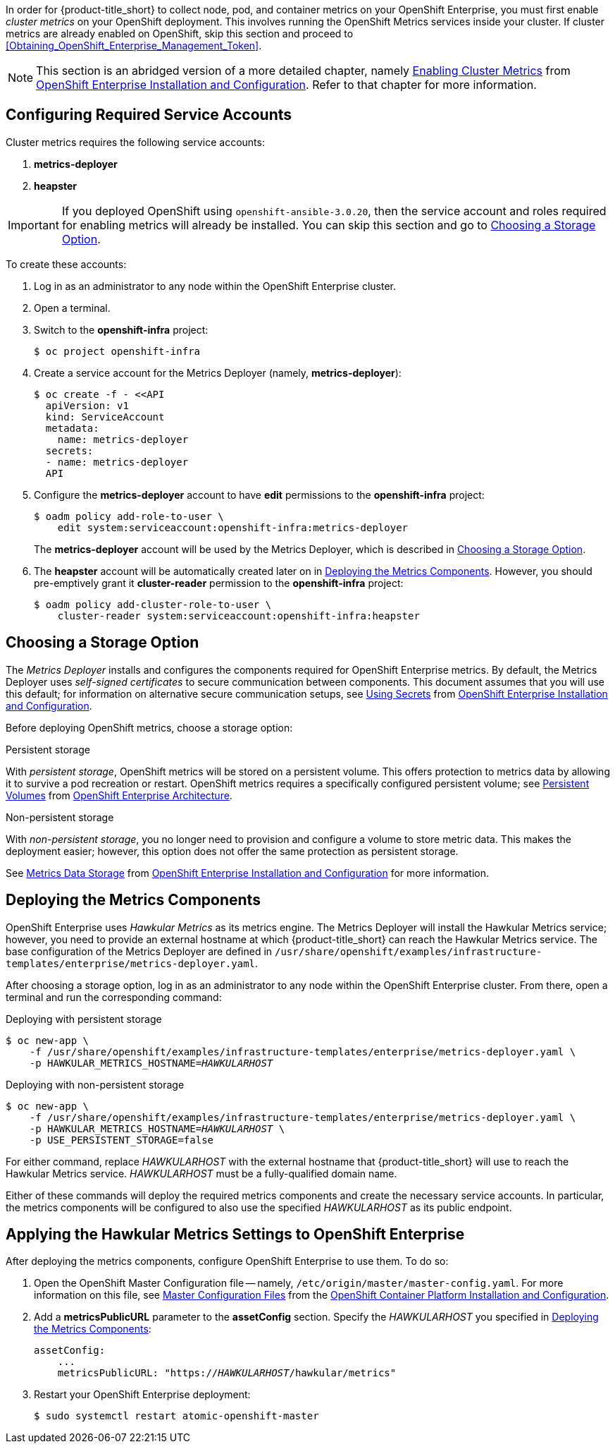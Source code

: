 // https://access.redhat.com/documentation/en/openshift-enterprise/version-3.2/installation-and-configuration/#install-config-cluster-metrics

In order for {product-title_short} to collect node, pod, and container metrics on your OpenShift Enterprise, you must first enable _cluster metrics_ on your OpenShift deployment. This involves running the OpenShift Metrics services inside your cluster. If cluster metrics are already enabled on OpenShift, skip this section and proceed to xref:Obtaining_OpenShift_Enterprise_Management_Token[].

[NOTE]
===================
This section is an abridged version of a more detailed chapter, namely https://access.redhat.com/documentation/en/openshift-enterprise/version-3.2/installation-and-configuration/#install-config-cluster-metrics[Enabling Cluster Metrics] from https://access.redhat.com/documentation/en/openshift-enterprise/version-3.2/installation-and-configuration/[OpenShift Enterprise Installation and Configuration]. Refer to that chapter for more information.
===================

[[ose-metrics-prep]]
== Configuring Required Service Accounts

Cluster metrics requires the following service accounts:

. *metrics-deployer*
. *heapster*

[IMPORTANT]
===============
If you deployed OpenShift using `openshift-ansible-3.0.20`, then the service account and roles required for enabling metrics will already be installed. You can skip this section and go to xref:ose-metrics-storage[].
===============

To create these accounts:

. Log in as an administrator to any node within the OpenShift Enterprise cluster.
. Open a terminal.
. Switch to the *openshift-infra* project:
+
[literal,subs="+quotes"]
--------------------------
$ oc project openshift-infra
--------------------------
. Create a service account for the Metrics Deployer (namely, *metrics-deployer*):
+
[literal,subs="+quotes"]
--------------------------
$ oc create -f - <<API
  apiVersion: v1
  kind: ServiceAccount
  metadata:
    name: metrics-deployer
  secrets:
  - name: metrics-deployer
  API
--------------------------
. Configure the *metrics-deployer* account to have *edit* permissions to the *openshift-infra* project:
+
[literal,subs="+quotes"]
--------------------------
$ oadm policy add-role-to-user \
    edit system:serviceaccount:openshift-infra:metrics-deployer
--------------------------
+
The *metrics-deployer* account will be used by the Metrics Deployer, which is described in xref:ose-metrics-storage[].
. The *heapster* account will be automatically created later on in xref:ose-metrics-deploy[]. However, you should pre-emptively grant it *cluster-reader* permission to the *openshift-infra* project:
+
[literal,subs="+quotes"]
--------------------------
$ oadm policy add-cluster-role-to-user \
    cluster-reader system:serviceaccount:openshift-infra:heapster
--------------------------

[[ose-metrics-storage]]
== Choosing a Storage Option

The _Metrics Deployer_ installs and configures the components required for OpenShift Enterprise metrics. By default, the Metrics Deployer uses _self-signed certificates_ to secure communication between components. This document assumes that you will use this default; for information on alternative secure communication setups, see https://access.redhat.com/documentation/en/openshift-enterprise/version-3.2/installation-and-configuration/#metrics-deployer-using-secrets[Using Secrets] from https://access.redhat.com/documentation/en/openshift-enterprise/version-3.2/installation-and-configuration/[OpenShift Enterprise Installation and Configuration].

Before deploying OpenShift metrics, choose a storage option:

.Persistent storage
With _persistent storage_, OpenShift metrics will be stored on a persistent volume. This offers protection to metrics data by allowing it to survive a pod recreation or restart. OpenShift metrics requires a specifically configured persistent volume; see https://access.redhat.com/documentation/en/openshift-enterprise/version-3.2/architecture/#architecture-additional-concepts-storage[Persistent Volumes] from https://access.redhat.com/documentation/en/openshift-enterprise/version-3.2/architecture/[OpenShift Enterprise Architecture]. 

//When preparing the persistent volume, note its _size_, as this will be used later in xref:ose-metrics-deploy[].

.Non-persistent storage
With _non-persistent storage_, you no longer need to provision and configure a volume to store metric data. This makes the deployment easier; however, this option does not offer the same protection as persistent storage.

See https://access.redhat.com/documentation/en/openshift-enterprise/version-3.2/installation-and-configuration/#metrics-data-storage[Metrics Data Storage] from https://access.redhat.com/documentation/en/openshift-enterprise/version-3.2/installation-and-configuration/[OpenShift Enterprise Installation and Configuration] for more information.

[[ose-metrics-deploy]]
== Deploying the Metrics Components

OpenShift Enterprise uses _Hawkular Metrics_ as its metrics engine. The Metrics Deployer will install the Hawkular Metrics service; however, you need to provide an external hostname at which {product-title_short} can reach the Hawkular Metrics service. The base configuration of the Metrics Deployer are defined in `/usr/share/openshift/examples/infrastructure-templates/enterprise/metrics-deployer.yaml`.

After choosing a storage option, log in as an administrator to any node within the OpenShift Enterprise cluster. From there, open a terminal and run the corresponding command:

Deploying with persistent storage::
[literal,subs="+quotes"]
--------------------------
$ oc new-app \
    -f /usr/share/openshift/examples/infrastructure-templates/enterprise/metrics-deployer.yaml \
    -p HAWKULAR_METRICS_HOSTNAME=_HAWKULARHOST_
--------------------------

Deploying with non-persistent storage::
[literal,subs="+quotes"]
--------------------------
$ oc new-app \
    -f /usr/share/openshift/examples/infrastructure-templates/enterprise/metrics-deployer.yaml \
    -p HAWKULAR_METRICS_HOSTNAME=_HAWKULARHOST_ \
    -p USE_PERSISTENT_STORAGE=false
--------------------------

///////
--> Deploying template metrics-deployer-template for "/usr/share/openshift/examples/infrastructure-templates/enterprise/metrics-deployer.yaml"
     With parameters:
      IMAGE_PREFIX=registry.access.redhat.com/openshift3/
      IMAGE_VERSION=3.1.1
      MASTER_URL=https://kubernetes.default.svc:443
      HAWKULAR_METRICS_HOSTNAME=hawkular.example.com
      REDEPLOY=false
      USE_PERSISTENT_STORAGE=true
      CASSANDRA_NODES=1
      CASSANDRA_PV_SIZE=1Gi
      METRIC_DURATION=7
--> Creating resources ...
    Pod "metrics-deployer-7da46" created
--> Success
    Run 'oc status' to view your app.
///////


For either command, replace _HAWKULARHOST_ with the external hostname that {product-title_short} will use to reach the Hawkular Metrics service. _HAWKULARHOST_ must be a fully-qualified domain name.

Either of these commands will deploy the required metrics components and create the necessary service accounts. In particular, the metrics components will be configured to also use the specified _HAWKULARHOST_ as its public endpoint.

[[ose-metrics-finish]]
== Applying the Hawkular Metrics Settings to OpenShift Enterprise 

After deploying the metrics components, configure OpenShift Enterprise to use them. To do so:

. Open the OpenShift Master Configuration file -- namely, `/etc/origin/master/master-config.yaml`. For more information on this file, see https://access.redhat.com/documentation/en/openshift-container-platform/3.3/single/installation-and-configuration/#master-configuration-files[Master Configuration Files] from the https://access.redhat.com/documentation/en/openshift-container-platform/3.3/single/installation-and-configuration/[OpenShift Container Platform Installation and Configuration].
. Add a *metricsPublicURL* parameter to the *assetConfig* section. Specify the _HAWKULARHOST_ you specified in xref:ose-metrics-deploy[]:
+
[literal,subs="+quotes"]
--------------------------
assetConfig:
    ...
    metricsPublicURL: "https://_HAWKULARHOST_/hawkular/metrics"
--------------------------
. Restart your OpenShift Enterprise deployment:
+
[literal,subs="+quotes"]
--------------------------
$ sudo systemctl restart atomic-openshift-master
--------------------------

